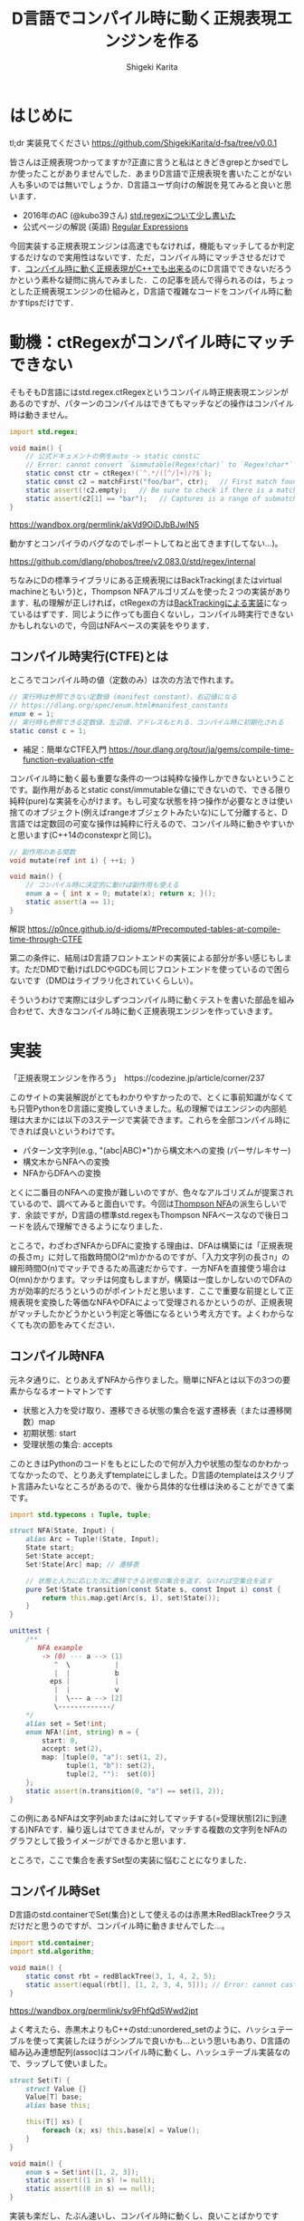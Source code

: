 #+TITLE: D言語でコンパイル時に動く正規表現エンジンを作る
#+AUTHOR: Shigeki Karita
#+LANGUAGE: ja
#+OPTIONS: toc:t num:t H:4 ^:nil pri:t author:t creator:t timestamp:t email:nil
#+HTML_MATHJAX:  path:"MathJax/MathJax.js?config=TeX-AMS_HTML"


* はじめに

tl;dr 実装見てください https://github.com/ShigekiKarita/d-fsa/tree/v0.0.1

皆さんは正規表現つかってますか?正直に言うと私はときどきgrepとかsedでしか使ったことがありませんでした．あまりD言語で正規表現を書いたことがない人も多いのでは無いでしょうか．D言語ユーザ向けの解説を見てみると良いと思います．

- 2016年のAC (@kubo39さん) [[https://qiita.com/kubo39/items/0cd4b0bc05c0a7b27450][std.regexについて少し書いた]]
- 公式ページの解説 (英語) [[https://dlang.org/articles/regular-expression.html][Regular Expressions]]

今回実装する正規表現エンジンは高速でもなければ，機能もマッチしてるか判定するだけなので実用性はないです．ただ，コンパイル時にマッチさせるだけです．[[https://github.com/hanickadot/compile-time-regular-expressions][コンパイル時に動く正規表現がC++でも出来る]]のにD言語でできないだろうかという素朴な疑問に挑んでみました．この記事を読んで得られるのは，ちょっとした正規表現エンジンの仕組みと，D言語で複雑なコードをコンパイル時に動かすtipsだけです．

* 動機：ctRegexがコンパイル時にマッチできない

そもそもD言語にはstd.regex.ctRegexというコンパイル時正規表現エンジンがあるのですが、パターンのコンパイルはできてもマッチなどの操作はコンパイル時は動きません。

#+begin_src d
import std.regex;

void main() {
    // 公式ドキュメントの例をauto -> static constに
    // Error: cannot convert `&immutable(Regex!char)` to `Regex!char*` at compile time ...
    static const ctr = ctRegex!(`^.*/([^/]+)/?$`);
    static const c2 = matchFirst("foo/bar", ctr);   // First match found here, if any
    static assert(!c2.empty);   // Be sure to check if there is a match before examining contents!
    static assert(c2[1] == "bar");   // Captures is a range of submatches: 0 = full match.
}

#+end_src

https://wandbox.org/permlink/akVd9OiDJbBJwIN5

動かすとコンパイラのバグなのでレポートしてねと出てきます(してない...)。

https://github.com/dlang/phobos/tree/v2.083.0/std/regex/internal

ちなみにDの標準ライブラリにある正規表現にはBackTracking(またはvirtual machineともいう)と，Thompson NFAアルゴリズムを使った２つの実装があります．私の理解が正しければ，ctRegexの方は[[https://github.com/dlang/phobos/blob/262d59f5b534c0ffe39adbfeed69e42c169fe2b6/std/regex/package.d#L439][BackTrackingによる実装]]になっているはずです．同じように作っても面白くないし，コンパイル時実行できないかもしれないので，今回はNFAベースの実装をやります．


** コンパイル時実行(CTFE)とは

ところでコンパイル時の値（定数のみ）は次の方法で作れます。

#+begin_src d
// 実行時は参照できない定数値 (manifest constant)、右辺値になる
// https://dlang.org/spec/enum.html#manifest_constants
enum e = 1;
// 実行時も参照できる定数値、左辺値、アドレスもとれる．コンパイル時に初期化される
static const c = 1;
#+end_src

- 補足：簡単なCTFE入門 https://tour.dlang.org/tour/ja/gems/compile-time-function-evaluation-ctfe

コンパイル時に動く最も重要な条件の一つは純粋な操作しかできないということです。副作用があるとstatic const/immutableな値にできないので、できる限り純粋(pure)な実装を心がけます。もし可変な状態を持つ操作が必要なときは使い捨てのオブジェクト(例えばrangeオブジェクトみたいな)にして分離すると、D言語では定数回の可変な操作は純粋に行えるので、コンパイル時に動きやすいかと思います(C++14のconstexprと同じ)。
#+begin_src d
// 副作用のある関数
void mutate(ref int i) { ++i; }

void main() {
    // コンパイル時に決定的に動けば副作用も使える
    enum a = { int x = 0; mutate(x); return x; }();
    static assert(a == 1);
}
#+end_src

解説 https://p0nce.github.io/d-idioms/#Precomputed-tables-at-compile-time-through-CTFE

第二の条件に、結局はD言語フロントエンドの実装による部分が多い感じもします。ただDMDで動けばLDCやGDCも同じフロントエンドを使っているので困らないです（DMDはライブラリ化されていくらしい）。

そういうわけで実際には少しずつコンパイル時に動くテストを書いた部品を組み合わせて、大きなコンパイル時に動く正規表現エンジンを作っていきます。

* 実装

「正規表現エンジンを作ろう」　https://codezine.jp/article/corner/237

このサイトの実装解説がとてもわかりやすかったので、とくに事前知識がなくても只管PythonをD言語に変換していきました。私の理解ではエンジンの内部処理は大まかには以下の3ステージで実装できます。これらを全部コンパイル時にできれば良いというわけです。

- パターン文字列(e.g., "(abc|ABC)*")から構文木への変換 (パーサ/レキサー)
- 構文木からNFAへの変換
- NFAからDFAへの変換

とくに二番目のNFAへの変換が難しいのですが、色々なアルゴリズムが提案されているので、調べてみると面白いです。今回は[[https://swtch.com/~rsc/regexp/regexp1.html][Thompson NFA]]の派生らしいです．余談ですが，D言語の標準std.regexもThompson NFAベースなので後日コードを読んで理解できるようになりました．

ところで，わざわざNFAからDFAに変換する理由は、DFAは構築には「正規表現の長さm」に対して指数時間O(2^m)かかるのですが、「入力文字列の長さn」の線形時間O(n)でマッチできるため高速だからです．一方NFAを直接使う場合はO(mn)かかります。マッチは何度もしますが，構築は一度しかしないのでDFAの方が効率的だろうというのがポイントだと思います．ここで重要な前提として正規表現を変換した等価なNFAやDFAによって受理されるかというのが、正規表現がマッチしたかどうかという判定と等価になるという考え方です。よくわからなくても次の節をみてください．

** コンパイル時NFA

元ネタ通りに、とりあえずNFAから作りました。簡単にNFAとは以下の3つの要素からなるオートマトンです

- 状態と入力を受け取り、遷移できる状態の集合を返す遷移表（または遷移関数）map
- 初期状態: start
- 受理状態の集合: accepts

このときはPythonのコードをもとにしたので何が入力や状態の型なのかわかってなかったので、とりあえずtemplateにしました。D言語のtemplateはスクリプト言語みたいなところがあるので、後から具体的な仕様は決めることができて楽です。

#+begin_src d
import std.typecons : Tuple, tuple;

struct NFA(State, Input) {
    alias Arc = Tuple!(State, Input);
    State start;
    Set!State accept;
    Set!State[Arc] map; // 遷移表

    // 状態と入力に応じた次に遷移できる状態の集合を返す、なければ空集合を返す
    pure Set!State transition(const State s, const Input i) const {
        return this.map.get(Arc(s, i), set!State());
    }
}

unittest {
    /**
       NFA example
        -> (0) --- a --> (1)
           ^  \           |
           |  |           b
          eps |           |
           |  |           v
           |  \--- a --> [2]
           \-------------/
    */
    alias set = Set!int;
    enum NFA!(int, string) n = {
        start: 0,
        accept: set(2),
        map: [tuple(0, "a"): set(1, 2),
              tuple(1, "b"): set(2),
              tuple(2, ""):  set(0)]
    };
    static assert(n.transition(0, "a") == set(1, 2));
}
#+end_src
この例にあるNFAは文字列abまたはaに対してマッチする(=受理状態[2]に到達する)NFAです．繰り返しはでてきませんが，マッチする複数の文字列をNFAのグラフとして扱うイメージができるかと思います．

ところで，ここで集合を表すSet型の実装に悩むことになりました．

** コンパイル時Set

D言語のstd.containerでSet(集合)として使えるのは赤黒木RedBlackTreeクラスだけだと思うのですが、コンパイル時に動きませんでした...。

#+begin_src d
import std.container;
import std.algorithm;

void main() {
    static const rbt = redBlackTree(3, 1, 4, 2, 5);
    static assert(equal(rbt[], [1, 2, 3, 4, 5])); // Error: cannot cast ...  at compile time
}
#+end_src
https://wandbox.org/permlink/sy9FhfQd5Wwd2jpt

よく考えたら、赤黒木よりもC++のstd::unordered_setのように、ハッシュテーブルを使って実装したほうがシンプルで良いかも...という思いもあり、D言語の組み込み連想配列(assoc)はコンパイル時に動くし、ハッシュテーブル実装なので、ラップして使いました。

#+begin_src d
struct Set(T) {
    struct Value {}
    Value[T] base;
    alias base this;
    
    this(T[] xs) {
        foreach (x; xs) this.base[x] = Value();
    }
}

void main() {
    enum s = Set!int([1, 2, 3]);
    static assert((1 in s) != null);
    static assert((0 in s) == null);
}
#+end_src

実装も楽だし、たぶん速いし、コンパイル時に動くし、良いことばかりですね。

** コンパイル時DFA

DFAはNFAよりも複雑な遷移をしたくなるので、連想配列による遷移表mapではなく関数transで表すことにしました。注意点として NFA の遷移関数は ~Set!State transition(State s, Input i)~ でしたが、DFAは決定的なので ~State transition(State s, Input i)~ といった具合に戻り値が必ず一つの状態になることです。D言語はちゃんとした静的型付き言語なのに、私はスクリプト言語に型が勝手につく位の使い方をしてるので、読みづらくて申し訳ないです。

#+begin_src d
struct DFA(State, Input, alias trans, Accepts = Set!State) {
    State start;
    Accepts accepts;
    alias transition = trans;
}

unittest {
    /**
       DFA example
       -> (1) -- a --> (2) -- b --> [3]
    */
    enum map = [
        tuple(1, "a"): 2,
        tuple(2, "b"): 3,
        ];

    int t(int state, string c) {
        return map.get(tuple(state, c), 0);
    }
    enum DFA!(int, string, t) d = { start: 1, accepts: Set!int([3]) };
    // 遷移してみる
    static assert(d.transition(1, "a") == 2);
    static assert((d.transition(2, "b") in dfa.accepts) != null);
}
#+end_src

NFAと同様に、最終的に正規表現がマッチしているかの判定は遷移後の状態がaccepts集合に入っているかどうかまで簡単化されるので、このくらいの実装ならコンパイル時にマッチできることがわかります。

** 残りの部分を書く

実際のところ、これ以外の部分はもうやるだけです、とくにコンパイル時に動かないということはありませんでした。アドバイスとしてはプログラムが大きくなると何をやっているのか理解できなくなる＋コンパイル時に動かなくなることが多いので、モジュールをどんどん分割して簡単な変換例をunittestとして書き続けるのが良いと思います。意外にも組み合わせるとコンパイル時に動かなくなるということはほぼなく，どこかしらが局所的にコンパイルできないことが多いです．

以下ざっくりとした実装上のポイント解説です．

*** 字句解析

https://github.com/ShigekiKarita/d-fsa/blob/v0.0.1/source/dfsa/lexer.d

ここでは元ネタの正規表現エンジンに従って下記の数学的に使われる文法のみをサポートしました．
実用的な正規表現にでてくる + ? {} [] などは今回サポートしていませんが，それぞれ数学的な正規表現に変換できるので後回しにしてます．

#+CAPTION: 数学的な正規表現の文法
#+NAME: fig:regexp-syntax
|           | 受理する文字列           | Token列挙型     | ASTクラス名 |
|-----------+--------------------------+-----------------+-------------|
| A         | 文字                     | character       | Char        |
| A \vert B | AまたはBの集合           | opUnion         | Union       |
| AB        | AとBの連結               | なし            | Concat      |
| A*        | Aの繰り返し              | opStar          | Star        |
| (A)       | カッコ内を優先してマッチ | left/rightParen | なし        |

文字列からToken列への変換はよくあるswitch文を使ったものです．

*** 構文解析

https://github.com/ShigekiKarita/d-fsa/blob/v0.0.1/source/dfsa/parser.d

構文解析では字句解析されたToken列をASTに割り当てていきます．よくあるBNFのような生成規則を思い浮かべて再帰的にASTを作ります．
#+begin_src ocaml
expression := subexpr EOF
subexpr    := seq '|' subexpr | seq
seq        := subseq | ''
subseq     := star subseq | star
star       := factor '*' | factor
factor     := '(' subexpr ')' | CHARACTER
#+end_src

*** 抽象構文木(AST)

https://github.com/ShigekiKarita/d-fsa/blob/v0.0.1/source/dfsa/ast.d

構文解析時に上記の字句を図の右に示したASTクラスとして表現しています．ここでは主に表[[fig:regexp-syntax]]に示した受理を行うNFAへの変換を行います．
#+begin_src d
interface AST {
    /// 合成用のNFA型
    alias Fragment = NFAFragment!(int, dchar);
    /// 受理する文字列に対応したNFAに変換するメソッド
    Fragment assemble(scope ref Context ctx) const;
    /// 等価な字句か判定するメソッド
    bool opEquals(Object that) const;
    /// デバッグ用プリントに文字列化するメソッド
    string toString() const;
}
#+end_src

*** NFAからDFAへの変換

https://github.com/ShigekiKarita/d-fsa/blob/v0.0.1/source/dfsa/automata.d#L150

この辺でだんだんとモチベーションが下がって二ヶ月くらい放置してました(90%終わってきたので...)．
やってることは元ネタと全く同じで部分集合構成法を使っています．ひとつだけ未だにコンパイル時に動かなくてハマっている部分があります．遷移関数の部分でコンパイル時に参照できないと怒られてしまうので，力技でコンパイル時版をコピペで書きました，ここだけはちゃんと書き直したいです．

#+begin_src d
/// 本当は nfa を関数の引数にしたかったが，怒られるのでテンプレート引数にして"とりあえず"動かした
auto nfa2dfa(State = int, Input = dchar, NFA!(int, dchar) nfa)() {
    import dfsa.set : DisjointSet;
    alias Arc = ArcT!(Set!State, Input);

    auto trans(const Set!State[Arc] map, Set!State state, Input c) {
        Set!State ret;
        foreach (elem; state) {
            ret = ret ~ nfa.transition(elem, c);
        }
        return nfa.epsExpand(ret);
    }

    alias D = DFA!(Set!State, Input, trans, DisjointSet!State);

    D dfa = {
        start: nfa.epsExpand(set(nfa.start)),
        accepts: DisjointSet!State(nfa.accept)
    };
    return dfa;
}
#+end_src

*** 正規表現のマッチ：受理判定

冒頭に説明したように正規表現を等価なDFAに変換した後は，ひたすら入力文字列に従って遷移して，最終的に受理状態に到達したか調べるだけなので何も難しいことはありません．

https://github.com/ShigekiKarita/d-fsa/blob/v0.0.1/source/dfsa/automata.d#L85

** 動作検証

それでは，冒頭に示したコンパイル時に動かない例が動くようになったか検証してみます．

#+begin_src d
import dfsa.regexp;

enum nfa = parseNFA("(ABC*|abc*)*");
// alias NFA = typeof(parseNFA(string.init));
enum dfa = nfa2dfa!(int, dchar, nfa)();
alias match = (dstring s) => dfa.runtime.accept(s);
static assert(match("ABC"));
static assert(!match("ABBC"));
static assert(match("abcccABABC"));
static assert(!match("abABAb"));
static assert(match(""));
#+end_src

ちゃんとstatic assertが通っているのでコンパイル時に検証できました．

* まとめと課題

とりあえず，動いたというレベルなので本格的に使い物になるようなライブラリにするには次のような課題があります．

- 冒頭に述べた実用的な正規表現の文法や ^ $ などのポピュラーな文法をサポートする
- CTFE用の ~nfa2dfa~ をかっこよくする
- ひたすら機能拡張を続けて [[https://github.com/hanickadot/compile-time-regular-expressions][C++のctre]] 並(つまりPCRE並)に高機能にする
- http://lh3lh3.users.sourceforge.net/reb.shtml などを参考にベンチマークをとって高速化する

始めは汎用な有限状態オートマトンの勉強がてらライブラリを作っていたのですが，正規表現の世界だけでも十分一生掛かりそうな技法があり面白いです．今回はふれなかったBackTrackingによる実装など，のんびりと趣味で続けていこうと思います．

